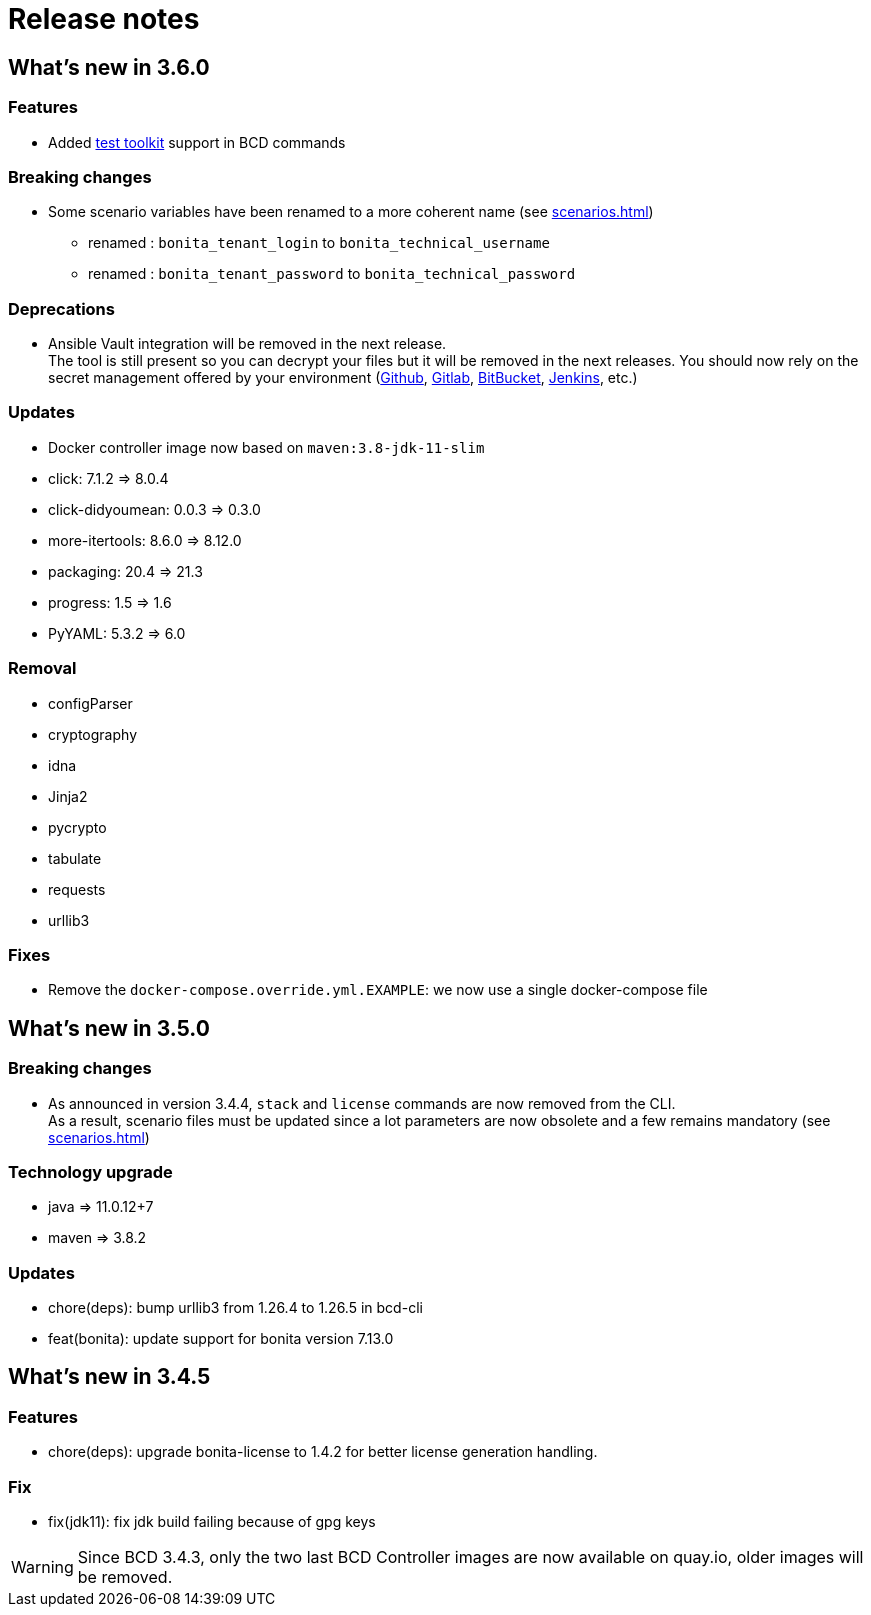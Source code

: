 = Release notes

== What's new in 3.6.0

=== Features

- Added xref:{testToolkitVersion}@est-toolkit::process-testing-overview.adoc[test toolkit] support in BCD commands

=== Breaking changes

* Some scenario variables have been renamed to a more coherent name  (see xref:scenarios.adoc[])
** renamed : `bonita_tenant_login` to `bonita_technical_username`
** renamed : `bonita_tenant_password` to `bonita_technical_password`

=== Deprecations

* Ansible Vault integration will be removed in the next release. +
The tool is still present so you can decrypt your files but it will be removed in the next releases. You should now rely on the secret management offered by your environment (https://docs.github.com/en/actions/security-guides/encrypted-secrets[Github], https://docs.gitlab.com/charts/installation/secrets.html[Gitlab], https://support.atlassian.com/bitbucket-cloud/docs/variables-and-secrets/[BitBucket], https://www.jenkins.io/doc/developer/security/secrets/[Jenkins], etc.)

=== Updates

* Docker controller image now based on `maven:3.8-jdk-11-slim`

* click: 7.1.2 => 8.0.4
* click-didyoumean: 0.0.3 => 0.3.0
* more-itertools: 8.6.0 => 8.12.0
* packaging: 20.4 => 21.3
* progress: 1.5 => 1.6
* PyYAML: 5.3.2 => 6.0

=== Removal

* configParser
* cryptography
* idna
* Jinja2
* pycrypto
* tabulate
* requests
* urllib3

=== Fixes

* Remove the `docker-compose.override.yml.EXAMPLE`: we now use a single docker-compose file

== What's new in 3.5.0

=== Breaking changes

* As announced in version 3.4.4, `stack` and `license` commands are now removed from the CLI. +
 As a result, scenario files must be updated since a lot parameters are now obsolete and a few remains mandatory (see xref:scenarios.adoc[])

=== Technology upgrade

- java => 11.0.12+7
- maven => 3.8.2

=== Updates

* chore(deps): bump urllib3 from 1.26.4 to 1.26.5 in bcd-cli
* feat(bonita): update support for bonita version 7.13.0

== What's new in 3.4.5

=== Features

* chore(deps): upgrade bonita-license to 1.4.2 for better license generation handling.

=== Fix

* fix(jdk11): fix jdk build failing because of gpg keys

WARNING: Since BCD 3.4.3, only the two last BCD Controller images are now available on quay.io, older images will be removed.
